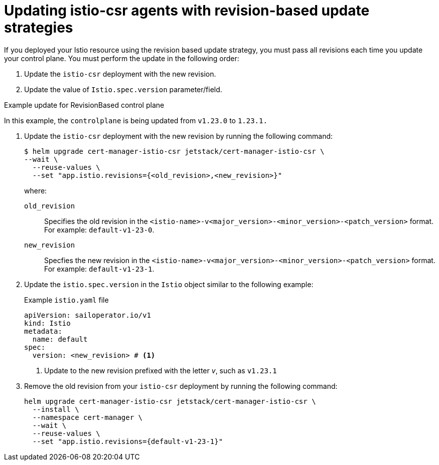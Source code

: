 // Module included in the following assemblies:
//
// * service-mesh-docs-main/install/ossm-cert-manager-assembly.adoc

:_mod-docs-content-type: PROCEDURE
[id="updating-istio-csr-revision-based-only_{context}"]
= Updating istio-csr agents with revision-based update strategies

If you deployed your Istio resource using the revision based update strategy, you must pass all revisions each time you update your control plane. You must perform the update in the following order:

. Update the `istio-csr` deployment with the new revision.
. Update the value of `Istio.spec.version` parameter/field.

.Example update for RevisionBased control plane

In this example, the `controlplane` is being updated from `v1.23.0` to `1.23.1.`

. Update the `istio-csr` deployment with the new revision by running the following command:
+
[source, terminal]
----
$ helm upgrade cert-manager-istio-csr jetstack/cert-manager-istio-csr \
--wait \
  --reuse-values \
  --set "app.istio.revisions={<old_revision>,<new_revision>}"
----
where:
`old_revision` :: Specifies the old revision in the `<istio-name>-v<major_version>-<minor_version>-<patch_version>` format. For example: `default-v1-23-0`.
`new_revision` :: Specfies the new revision in the `<istio-name>-v<major_version>-<minor_version>-<patch_version>` format. For example: `default-v1-23-1`.

. Update the `istio.spec.version` in the `Istio` object similar to the following example:
+
.Example `istio.yaml` file
[source, yaml]
----
apiVersion: sailoperator.io/v1
kind: Istio
metadata:
  name: default
spec:
  version: <new_revision> # <1>
----
<1> Update to the new revision prefixed with the letter _v_, such as `v1.23.1`

. Remove the old revision from your `istio-csr` deployment by running the following command:
+
[source, terminal]
----
helm upgrade cert-manager-istio-csr jetstack/cert-manager-istio-csr \
  --install \
  --namespace cert-manager \
  --wait \
  --reuse-values \
  --set "app.istio.revisions={default-v1-23-1}"
----


// Additional resources For information about how to install the cert-manager Operator for OpenShift Container Platform, see: [Installing the cert-manager Operator for Red Hat OpenShift](https://docs.openshift.com/container-platform/4.16/security/cert_manager_operator/cert-manager-operator-install.html).
//temporary comment out so hopefully builds pass